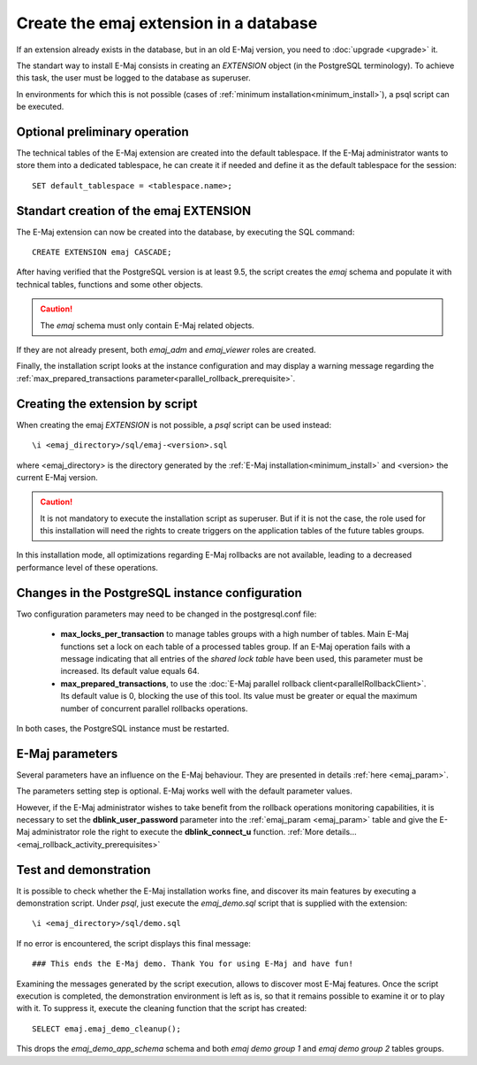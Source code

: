 Create the emaj extension in a database
=======================================

If an extension already exists in the database, but in an old E-Maj version, you need to :doc:`upgrade <upgrade>` it.

The standart way to install E-Maj consists in creating an *EXTENSION* object (in the PostgreSQL terminology). To achieve this task, the user must be logged to the database as superuser.

In environments for which this is not possible (cases of :ref:`minimum installation<minimum_install>`), a psql script can be executed.

.. _preliminary_operations:

Optional preliminary operation
------------------------------

The technical tables of the E-Maj extension are created into the default tablespace. If the E-Maj administrator wants to store them into a dedicated tablespace, he can create it if needed and define it as the default tablespace for the session::

   SET default_tablespace = <tablespace.name>;

.. _create_emaj_extension:

Standart creation of the emaj EXTENSION
---------------------------------------

The E-Maj extension can now be created into the database, by executing the SQL command::

   CREATE EXTENSION emaj CASCADE;

After having verified that the PostgreSQL version is at least 9.5, the script creates the *emaj* schema and populate it with technical tables, functions and some other objects.

.. caution::

   The *emaj* schema must only contain E-Maj related objects.

If they are not already present, both *emaj_adm* and *emaj_viewer* roles are created.

Finally, the installation script looks at the instance configuration and may display a warning message regarding the :ref:`max_prepared_transactions parameter<parallel_rollback_prerequisite>`.

Creating the extension by script
--------------------------------

When creating the emaj *EXTENSION* is not possible, a *psql* script can be used instead::

   \i <emaj_directory>/sql/emaj-<version>.sql

where <emaj_directory> is the directory generated by the :ref:`E-Maj installation<minimum_install>` and <version> the current E-Maj version.

.. caution::

   It is not mandatory to execute the installation script as superuser. But if it is not the case, the role used for this installation will need the rights to create triggers on the application tables of the future tables groups.

In this installation mode, all optimizations regarding E-Maj rollbacks are not available, leading to a decreased performance level of these operations.

Changes in the PostgreSQL instance configuration
------------------------------------------------

Two configuration parameters may need to be changed in the postgresql.conf file:

  * **max_locks_per_transaction** to manage tables groups with a high number of tables. Main E-Maj functions set a lock on each table of a processed tables group. If an E-Maj operation fails with a message indicating that all entries of the *shared lock table* have been used, this parameter must be increased. Its default value equals 64.

  * **max_prepared_transactions**, to use the :doc:`E-Maj parallel rollback client<parallelRollbackClient>`. Its default value is 0, blocking the use of this tool. Its value must be greater or equal the maximum number of concurrent parallel rollbacks operations.

In both cases, the PostgreSQL instance must be restarted.

E-Maj parameters
----------------

Several parameters have an influence on the E-Maj behaviour. They are presented in details :ref:`here <emaj_param>`.

The parameters setting step is optional. E-Maj works well with the default parameter values.

However, if the E-Maj administrator wishes to take benefit from the rollback operations monitoring capabilities, it is necessary to set the **dblink_user_password** parameter into the :ref:`emaj_param <emaj_param>` table and give the E-Maj administrator role the right to execute the **dblink_connect_u** function. :ref:`More details... <emaj_rollback_activity_prerequisites>`

Test and demonstration
----------------------

It is possible to check whether the E-Maj installation works fine, and discover its main features by executing a demonstration script. Under *psql*, just execute the *emaj_demo.sql* script that is supplied with the extension::

   \i <emaj_directory>/sql/demo.sql

If no error is encountered, the script displays this final message::

### This ends the E-Maj demo. Thank You for using E-Maj and have fun!

Examining the messages generated by the script execution, allows to discover most E-Maj features. Once the script execution is completed, the demonstration environment is left as is, so that it remains possible to examine it or to play with it. To suppress it, execute the cleaning function that the script has created::

   SELECT emaj.emaj_demo_cleanup();

This drops the *emaj_demo_app_schema* schema and both *emaj demo group 1* and *emaj demo group 2* tables groups.
